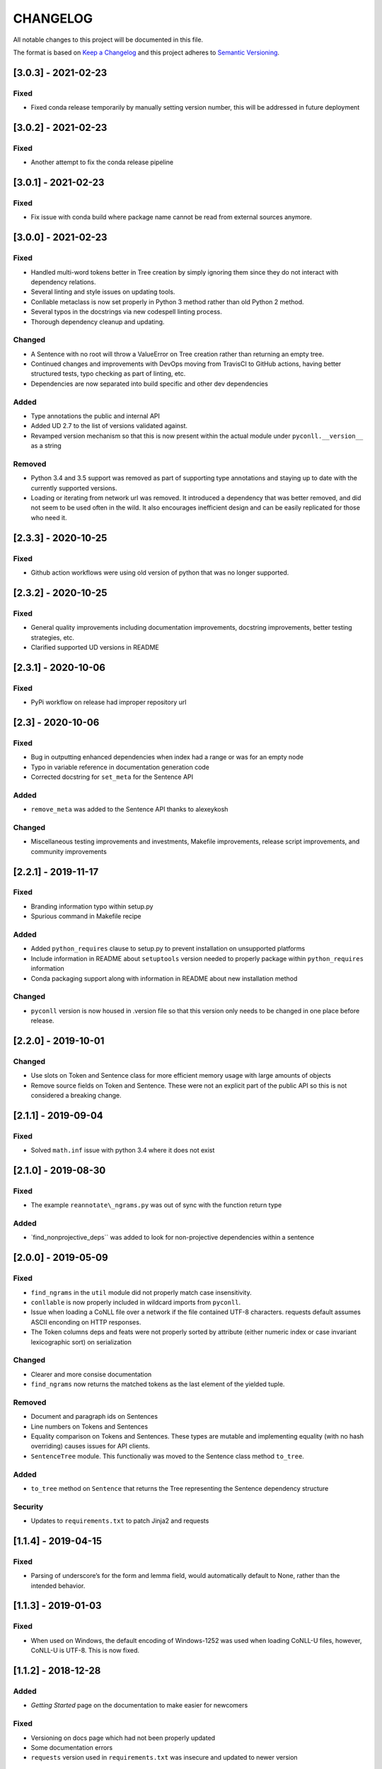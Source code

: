 CHANGELOG
=========

All notable changes to this project will be documented in this file.

The format is based on `Keep a
Changelog <http://keepachangelog.com/en/1.0.0/>`__ and this project
adheres to `Semantic Versioning <http://semver.org/spec/v2.0.0.html>`__.

[3.0.3] - 2021-02-23
--------------------

Fixed
~~~~~

-  Fixed conda release temporarily by manually setting version number,
   this will be addressed in future deployment

.. _section-1:

[3.0.2] - 2021-02-23
--------------------

.. _fixed-1:

Fixed
~~~~~

-  Another attempt to fix the conda release pipeline

.. _section-2:

[3.0.1] - 2021-02-23
--------------------

.. _fixed-2:

Fixed
~~~~~

-  Fix issue with conda build where package name cannot be read from
   external sources anymore.

.. _section-3:

[3.0.0] - 2021-02-23
--------------------

.. _fixed-3:

Fixed
~~~~~

-  Handled multi-word tokens better in Tree creation by simply ignoring
   them since they do not interact with dependency relations.
-  Several linting and style issues on updating tools.
-  Conllable metaclass is now set properly in Python 3 method rather
   than old Python 2 method.
-  Several typos in the docstrings via new codespell linting process.
-  Thorough dependency cleanup and updating.

Changed
~~~~~~~

-  A Sentence with no root will throw a ValueError on Tree creation
   rather than returning an empty tree.
-  Continued changes and improvements with DevOps moving from TravisCI
   to GitHub actions, having better structured tests, typo checking as
   part of linting, etc.
-  Dependencies are now separated into build specific and other dev
   dependencies

Added
~~~~~

-  Type annotations the public and internal API
-  Added UD 2.7 to the list of versions validated against.
-  Revamped version mechanism so that this is now present within the
   actual module under ``pyconll.__version__`` as a string

Removed
~~~~~~~

-  Python 3.4 and 3.5 support was removed as part of supporting type
   annotations and staying up to date with the currently supported
   versions.
-  Loading or iterating from network url was removed. It introduced a
   dependency that was better removed, and did not seem to be used often
   in the wild. It also encourages inefficient design and can be easily
   replicated for those who need it.

.. _section-4:

[2.3.3] - 2020-10-25
--------------------

.. _fixed-4:

Fixed
~~~~~

-  Github action workflows were using old version of python that was no
   longer supported.

.. _section-5:

[2.3.2] - 2020-10-25
--------------------

.. _fixed-5:

Fixed
~~~~~

-  General quality improvements including documentation improvements,
   docstring improvements, better testing strategies, etc.
-  Clarified supported UD versions in README

.. _section-6:

[2.3.1] - 2020-10-06
--------------------

.. _fixed-6:

Fixed
~~~~~

-  PyPi workflow on release had improper repository url

.. _section-7:

[2.3] - 2020-10-06
------------------

.. _fixed-7:

Fixed
~~~~~

-  Bug in outputting enhanced dependencies when index had a range or was
   for an empty node
-  Typo in variable reference in documentation generation code
-  Corrected docstring for ``set_meta`` for the Sentence API

.. _added-1:

Added
~~~~~

-  ``remove_meta`` was added to the Sentence API thanks to alexeykosh

.. _changed-1:

Changed
~~~~~~~

-  Miscellaneous testing improvements and investments, Makefile
   improvements, release script improvements, and community improvements

.. _section-8:

[2.2.1] - 2019-11-17
--------------------

.. _fixed-8:

Fixed
~~~~~

-  Branding information typo within setup.py
-  Spurious command in Makefile recipe

.. _added-2:

Added
~~~~~

-  Added ``python_requires`` clause to setup.py to prevent installation
   on unsupported platforms
-  Include information in README about ``setuptools`` version needed to
   properly package within ``python_requires`` information
-  Conda packaging support along with information in README about new
   installation method

.. _changed-2:

Changed
~~~~~~~

-  ``pyconll`` version is now housed in .version file so that this
   version only needs to be changed in one place before release.

.. _section-9:

[2.2.0] - 2019-10-01
--------------------

.. _changed-3:

Changed
~~~~~~~

-  Use slots on Token and Sentence class for more efficient memory usage
   with large amounts of objects
-  Remove source fields on Token and Sentence. These were not an
   explicit part of the public API so this is not considered a breaking
   change.

.. _section-10:

[2.1.1] - 2019-09-04
--------------------

.. _fixed-9:

Fixed
~~~~~

-  Solved ``math.inf`` issue with python 3.4 where it does not exist

.. _section-11:

[2.1.0] - 2019-08-30
--------------------

.. _fixed-10:

Fixed
~~~~~

-  The example ``reannotate\_ngrams.py`` was out of sync with the
   function return type

.. _added-3:

Added
~~~~~

-  \`find_nonprojective_deps`\` was added to look for non-projective
   dependencies within a sentence

.. _section-12:

[2.0.0] - 2019-05-09
--------------------

.. _fixed-11:

Fixed
~~~~~

-  ``find_ngrams`` in the ``util`` module did not properly match case
   insensitivity.
-  ``conllable`` is now properly included in wildcard imports from
   ``pyconll``.
-  Issue when loading a CoNLL file over a network if the file contained
   UTF-8 characters. requests default assumes ASCII enconding on HTTP
   responses.
-  The Token columns deps and feats were not properly sorted by
   attribute (either numeric index or case invariant lexicographic sort)
   on serialization

.. _changed-4:

Changed
~~~~~~~

-  Clearer and more consise documentation
-  ``find_ngrams`` now returns the matched tokens as the last element of
   the yielded tuple.

.. _removed-1:

Removed
~~~~~~~

-  Document and paragraph ids on Sentences
-  Line numbers on Tokens and Sentences
-  Equality comparison on Tokens and Sentences. These types are mutable
   and implementing equality (with no hash overriding) causes issues for
   API clients.
-  ``SentenceTree`` module. This functionaliy was moved to the Sentence
   class method ``to_tree``.

.. _added-4:

Added
~~~~~

-  ``to_tree`` method on ``Sentence`` that returns the Tree representing
   the Sentence dependency structure

Security
~~~~~~~~

-  Updates to ``requirements.txt`` to patch Jinja2 and requests

.. _section-13:

[1.1.4] - 2019-04-15
--------------------

.. _fixed-12:

Fixed
~~~~~

-  Parsing of underscore’s for the form and lemma field, would
   automatically default to None, rather than the intended behavior.

.. _section-14:

[1.1.3] - 2019-01-03
--------------------

.. _fixed-13:

Fixed
~~~~~

-  When used on Windows, the default encoding of Windows-1252 was used
   when loading CoNLL-U files, however, CoNLL-U is UTF-8. This is now
   fixed.

.. _section-15:

[1.1.2] - 2018-12-28
--------------------

.. _added-5:

Added
~~~~~

-  *Getting Started* page on the documentation to make easier for
   newcomers

.. _fixed-14:

Fixed
~~~~~

-  Versioning on docs page which had not been properly updated
-  Some documentation errors
-  ``requests`` version used in ``requirements.txt`` was insecure and
   updated to newer version

.. _section-16:

[1.1.1] - 2018-12-10
--------------------

.. _fixed-15:

Fixed
~~~~~

-  The ``pyconll.tree`` module was not properly included before in
   ``setup.py``

.. _section-17:

[1.1.0] - 2018-11-11
--------------------

.. _added-6:

Added
~~~~~

-  ``pylint`` to build process
-  ``Conllable`` abstract base class to mark CoNLL serializable
   components
-  Tree data type construction of a sentence

.. _changed-5:

Changed
~~~~~~~

-  Linting patches suggested by ``pylint``.
-  Removed ``_end_line_number`` from ``Sentence`` constructor. This is
   an internal patch, as this parameter was not meant to be used by
   callers.
-  New, improved, and clearer documentation
-  Update of ``requests`` dependency due to security flaw

.. _section-18:

[1.0.1] - 2018-09-14
--------------------

.. _changed-6:

Changed
~~~~~~~

-  Removed test packages from final shipped package.

.. _section-19:

[1.0] - 2018-09-13
------------------

.. _added-7:

Added
~~~~~

-  There is now a FormatError to help make debugging easier if the
   internal data of a Token is put into an invalid state. This error
   will be seen on running ``Token#conll``.
-  Certain token fields with empty values, were not output when calling
   ``Token#conll`` and were instead ignored. This situation now causes a
   FormatError.
-  Stricter parsing and validation of general CoNLL guidelines.

.. _fixed-16:

Fixed
~~~~~

-  ``DEPS`` parsing was broken before and assumed that there was less
   information than is actually possible in the UD format. This means
   that now ``deps`` is a tuple with cardinality 4.

.. _section-20:

[0.3.1] - 2018-08-08
--------------------

.. _fixed-17:

Fixed
~~~~~

-  Fixed issue with submodules not being packaged in build

.. _section-21:

[0.3] - 2018-07-28
------------------

.. _added-8:

Added
~~~~~

-  Ability to easily load CoNLL files from a network path (url)
-  Some parsing validation. Before the error was not caught up front so
   the error could unexpectedly later show up.
-  Sentence slicing had an issue before if either the start or end was
   omittted.
-  More documentation and examples.
-  Conll is now a ``MutableSequence``, so it handles methods beyond its
   implementation as well as defined by python.

.. _fixed-18:

Fixed
~~~~~

-  Some small bug fixes with parsing the token dicts.

.. _section-22:

[0.2.3] - 2018-07-23
--------------------

.. _fixed-19:

Fixed
~~~~~

-  Issues with documentation since docstrings were not in RST. Fixed by
   using napoleon sphinx extension

.. _added-9:

Added
~~~~~

-  A little more docs
-  More README info
-  Better examples

.. _section-23:

[0.2.2] - 2018-07-18
--------------------

.. _fixed-20:

Fixed
~~~~~

-  Installation issues again with wheel when using ``pip``.

.. _section-24:

[0.2.1] - 2018-07-18
--------------------

.. _fixed-21:

Fixed
~~~~~

-  Installation issues when using ``pip``

.. _section-25:

[0.2] - 2018-07-16
------------------

.. _added-10:

Added
~~~~~

-  More documentation
-  Util package for convenient and common logic

.. _section-26:

[0.1.1] - 2018-07-15
--------------------

.. _added-11:

Added
~~~~~

-  Documentation which can be found
   `here <https://pyconll.readthedocs.io/en/latest/>`__.
-  Small documentation changes on methods.

.. _section-27:

[0.1] - 2018-07-04
------------------

.. _added-12:

Added
~~~~~

-  Everything. This is the first release of this package. The most
   notable absence is documentation which will be coming in a
   near-future release.
